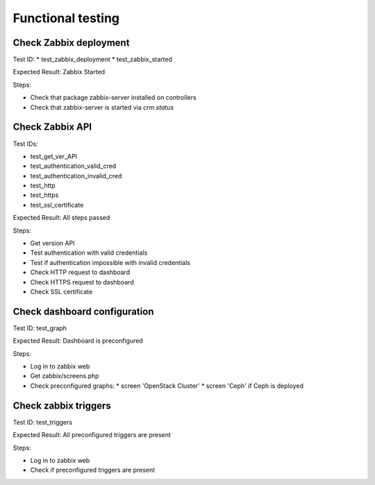 ==================
Functional testing
==================

Check Zabbix deployment
=======================

Test ID:
* test_zabbix_deployment
* test_zabbix_started

Expected Result: Zabbix Started

Steps:

* Check that package zabbix-server installed on controllers
* Check that zabbix-server is started via `crm status`


Check Zabbix API
================

Test IDs:

* test_get_ver_API
* test_authentication_valid_cred
* test_authentication_invalid_cred
* test_http
* test_https
* test_ssl_certificate

Expected Result: All steps passed

Steps:

* Get version API
* Test authentication with valid credentials
* Test if authentication impossible with invalid credentials
* Check HTTP request to dashboard
* Check HTTPS request to dashboard
* Check SSL certificate

Check dashboard configuration
=============================

Test ID: test_graph

Expected Result: Dashboard is preconfigured

Steps:

* Log in to zabbix web
* Get zabbix/screens.php
* Check preconfigured graphs:
  * screen 'OpenStack Cluster'
  * screen 'Ceph' if Ceph is deployed

Check zabbix triggers
=====================

Test ID: test_triggers

Expected Result: All preconfigured triggers are present

Steps:

* Log in to zabbix web
* Check if preconfigured triggers are present

